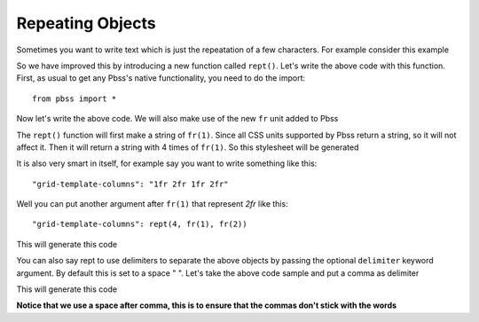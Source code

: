 Repeating Objects
==================
Sometimes you want to write text which is just the repeatation of a few characters. For example consider this example

.. code-block:: python
    :linenos:

    root = {
        "section": {
            "display": "grid",
            "grid-template-columns": "1fr 1fr 1fr 1fr"
        }
    }

So we have improved this by introducing a new function called ``rept()``. Let's write the above code with this function.
First, as usual to get any Pbss's native functionality, you need to do the import::

    from pbss import *

Now let's write the above code. We will also make use of the new ``fr`` unit added to Pbss

.. code-block::
    :linenos:

    root = {
        "section": {
            "display": "grid",
            "grid-template-columns": rept(4, fr(1))
        }
    }

The ``rept()`` function will first make a string of ``fr(1)``. Since all CSS units supported by Pbss return a string, so it will not affect it. Then it will return a string with 4 times of ``fr(1)``. So this stylesheet will be generated

.. code-block:: css
    :linenos:

    section {
        display: grid;
        grid-template-columns: 1fr 2fr 1fr 2fr;
    }

It is also very smart in itself, for example say you want to write something like this::

    "grid-template-columns": "1fr 2fr 1fr 2fr"

Well you can put another argument after ``fr(1)`` that represent *2fr* like this::
    
    "grid-template-columns": rept(4, fr(1), fr(2))

This will generate this code

.. code-block:: css
    :linenos:

    section {
        display: grid;
        grid-template-columns: 1fr 2fr 1fr 2fr;
    }

You can also say rept to use delimiters to separate the above objects by passing the optional ``delimiter`` keyword argument. By default this is set to a space " ". Let's take the above code sample and put a comma as delimiter

.. code-block::
    :linenos:

    root = {
        "section": {
            "display": "grid",
            "grid-template-columns": rept(4, fr(1), delimiter=", ")
        }
    }

This will generate this code

.. code-block:: css
    :linenos:

    section {
        display: grid;
        grid-template-columns: 1fr, 2fr, 1fr, 2fr;
    }

**Notice that we use a space after comma, this is to ensure that the commas don't stick with the words**
